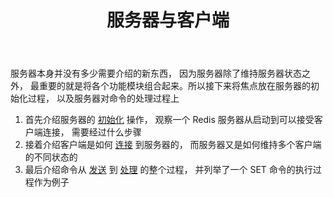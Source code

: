 #+TITLE: 服务器与客户端
#+HTML_HEAD: <link rel="stylesheet" type="text/css" href="../css/main.css" />
#+HTML_LINK_UP: ./event.html
#+HTML_LINK_HOME: ./internal.html
#+OPTIONS: num:nil timestamp:nil ^:nil

服务器本身并没有多少需要介绍的新东西， 因为服务器除了维持服务器状态之外， 最重要的就是将各个功能模块组合起来。所以接下来将焦点放在服务器的初始化过程， 以及服务器对命令的处理过程上
1. 首先介绍服务器的 _初始化_ 操作， 观察一个 Redis 服务器从启动到可以接受客户端连接， 需要经过什么步骤
2. 接着介绍客户端是如何 _连接_ 到服务器的， 而服务器又是如何维持多个客户端的不同状态的
3. 最后介绍命令从 _发送_ 到 _处理_ 的整个过程， 并列举了一个 SET 命令的执行过程作为例子 

